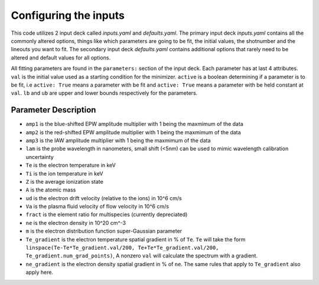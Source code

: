 Configuring the inputs
========================================

This code utilizes 2 input deck called `inputs.yaml` and `defaults.yaml`. The primary input deck `inputs.yaml` contains
all the commonly altered options, things like which parameters are going to be fit, the initial values, the shotnumber
and the lineouts you want to fit. The secondary input deck `defaults.yaml` contains additional options that rarely need
to be altered and default values for all options.

All fitting parameters are found in the ``parameters:`` section of the input deck. Each parameter has at last 4
attributes. ``val`` is the initial value used as a starting condition for the minimizer. ``active`` is a boolean
determining if a parameter is to be fit, i.e ``active: True`` means a parameter with be fit and ``active: True`` means a
parameter with be held constant at ``val``. ``lb`` and ``ub`` are upper and lower bounds respectively for the parameters.

Parameter Description
---------------------

- ``amp1`` is the blue-shifted EPW amplitude multiplier with 1 being the maxmimum of the data

- ``amp2`` is the red-shifted EPW amplitude multiplier with 1 being the maxmimum of the data

- ``amp3`` is the IAW amplitude multiplier with 1 being the maxmimum of the data

- ``lam`` is the probe wavelength in nanometers, small shift (<5nm) can be used to mimic wavelength calibration uncertainty

- ``Te`` is the electron temperature in keV

- ``Ti`` is the ion temperature in keV

- ``Z`` is the average ionization state

- ``A`` is the atomic mass

- ``ud`` is the electron drift velocity (relative to the ions) in 10^6 cm/s

- ``Va`` is the plasma fluid velocity of flow velocity in 10^6 cm/s

- ``fract`` is the element ratio for multispecies (currently depreciated)

- ``ne`` is the electron density in 10^20 cm^-3

- ``m`` is the electron distribution function super-Gaussian parameter

- ``Te_gradient`` is the electron temperature spatial gradient in % of ``Te``. ``Te`` will take the form ``linspace(Te-Te*Te_gradient.val/200, Te+Te*Te_gradient.val/200, Te_gradient.num_grad_points)``, A nonzero ``val`` will calculate the spectrum with a gradient.

- ``ne_gradient`` is the electron density spatial gradient in % of ``ne``. The same rules that apply to ``Te_gradient`` also apply here.





